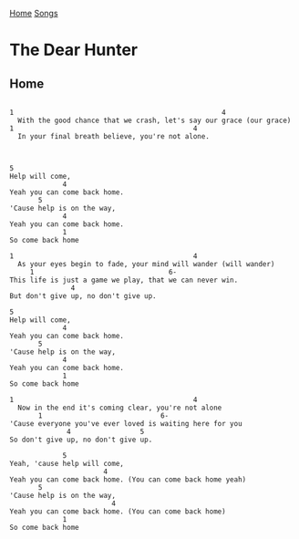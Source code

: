 [[../index.org][Home]]
[[./index.org][Songs]]

* The Dear Hunter
** Home
#+BEGIN_SRC fundamental

  1                                                   4
    With the good chance that we crash, let's say our grace (our grace)
  1                                            4
    In your final breath believe, you're not alone.



  5
  Help will come,
               4
  Yeah you can come back home.
         5
  'Cause help is on the way,
               4
  Yeah you can come back home.
               1
  So come back home

  1                                            4
    As your eyes begin to fade, your mind will wander (will wander)
       1                                 6-
  This life is just a game we play, that we can never win.
                 4
  But don't give up, no don't give up.

  5
  Help will come,
               4
  Yeah you can come back home.
         5
  'Cause help is on the way,
               4
  Yeah you can come back home.
               1
  So come back home

  1                                            4
    Now in the end it's coming clear, you're not alone
         1                             6-
  'Cause everyone you've ever loved is waiting here for you
                4                 5
  So don't give up, no don't give up.

               5
  Yeah, 'cause help will come,
                         4
  Yeah you can come back home. (You can come back home yeah)
         5
  'Cause help is on the way,
                           4
  Yeah you can come back home. (You can come back home)
               1
  So come back home
#+END_SRC
